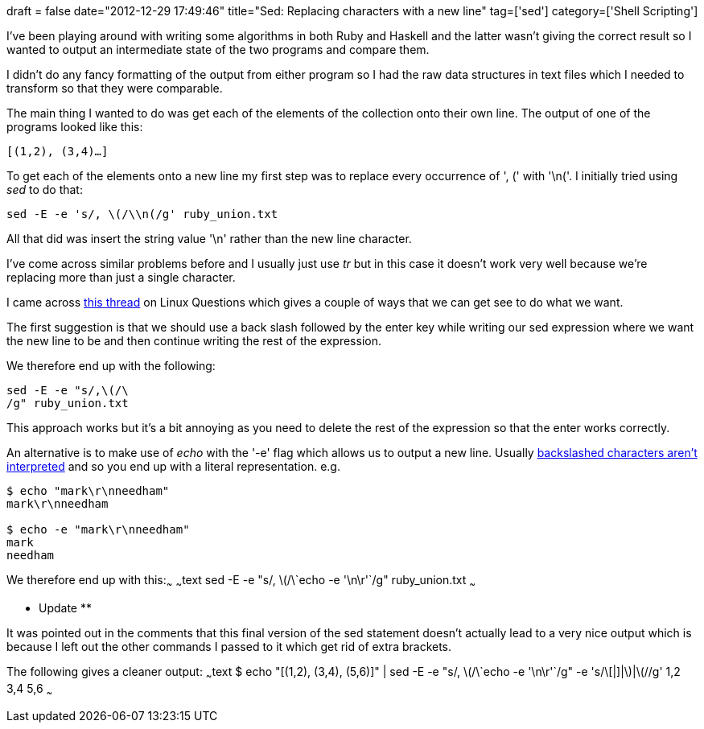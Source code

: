 +++
draft = false
date="2012-12-29 17:49:46"
title="Sed: Replacing characters with a new line"
tag=['sed']
category=['Shell Scripting']
+++

I've been playing around with writing some algorithms in both Ruby and Haskell and the latter wasn't giving the correct result so I wanted to output an intermediate state of the two programs and compare them.

I didn't do any fancy formatting of the output from either program so I had the raw data structures in text files which I needed to transform so that they were comparable.

The main thing I wanted to do was get each of the elements of the collection onto their own line. The output of one of the programs looked like this:

[source,text]
----

[(1,2), (3,4)…]
----

To get each of the elements onto a new line my first step was to replace every occurrence of ', (' with '\n('. I initially tried using +++<cite>+++sed+++</cite>+++ to do that:

[source,text]
----

sed -E -e 's/, \(/\\n(/g' ruby_union.txt
----

All that did was insert the string value '\n' rather than the new line character.

I've come across similar problems before and I usually just use +++<cite>+++tr+++</cite>+++ but in this case it doesn't work very well because we're replacing more than just a single character.

I came across http://www.linuxquestions.org/questions/linux-software-2/sed-insert-a-newline-why-does-not-it-work-158806/[this thread] on Linux Questions which gives a couple of ways that we can get see to do what we want.

The first suggestion is that we should use a back slash followed by the enter key while writing our sed expression where we want the new line to be and then continue writing the rest of the expression.

We therefore end up with the following:

[source,text]
----

sed -E -e "s/,\(/\
/g" ruby_union.txt
----

This approach works but it's a bit annoying as you need to delete the rest of the expression so that the enter works correctly.

An alternative is to make use of +++<cite>+++echo+++</cite>+++ with the '-e' flag which allows us to output a new line. Usually http://linux.about.com/library/cmd/blcmdl1_echo.htm[backslashed characters aren't interpreted] and so you end up with a literal representation. e.g.

[source,text]
----

$ echo "mark\r\nneedham"
mark\r\nneedham

$ echo -e "mark\r\nneedham"
mark
needham
----

We therefore end up with this:~~~ ~~~text sed -E -e "s/, \(/\\`echo -e '\n\r'`/g" ruby_union.txt ~~~

** Update **

It was pointed out in the comments that this final version of the sed statement doesn't actually lead to a very nice output which is because I left out the other commands I passed to it which get rid of extra brackets.

The following gives a cleaner output: ~~~text $ echo "[(1,2), (3,4), (5,6)]" | sed -E -e "s/, \(/\\`echo -e '\n\r'`/g" -e 's/\[|]|\)|\(//g' 1,2 3,4 5,6 ~~~
